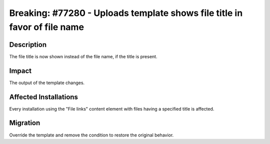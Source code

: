 ==========================================================================
Breaking: #77280 - Uploads template shows file title in favor of file name
==========================================================================

Description
===========

The file title is now shown instead of the file name, if the title is present.


Impact
======

The output of the template changes.


Affected Installations
======================

Every installation using the "File links" content element with files having a specified title is affected.


Migration
=========

Override the template and remove the condition to restore the original behavior.